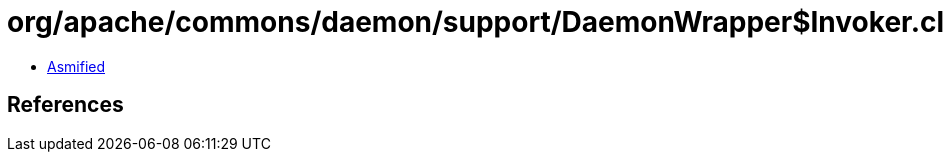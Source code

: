 = org/apache/commons/daemon/support/DaemonWrapper$Invoker.class

 - link:DaemonWrapper$Invoker-asmified.java[Asmified]

== References

